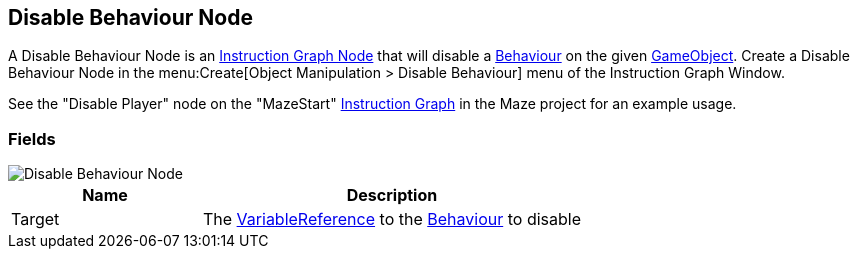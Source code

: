[#manual/disable-behaviour-node]

## Disable Behaviour Node

A Disable Behaviour Node is an <<manual/instruction-graph-node.html,Instruction Graph Node>> that will disable a https://docs.unity3d.com/ScriptReference/Behaviour.html[Behaviour^] on the given https://docs.unity3d.com/ScriptReference/GameObject.html[GameObject^]. Create a Disable Behaviour Node in the menu:Create[Object Manipulation > Disable Behaviour] menu of the Instruction Graph Window.

See the "Disable Player" node on the "MazeStart" <<manual/instruction-graph,Instruction Graph>> in the Maze project for an example usage.

### Fields

image::disable-behaviour-node.png[Disable Behaviour Node]

[cols="1,2"]
|===
| Name	| Description

| Target	| The <<reference/variable-reference.html,VariableReference>> to the https://docs.unity3d.com/ScriptReference/Behaviour.html[Behaviour^] to disable
|===

ifdef::backend-multipage_html5[]
<<reference/disable-behaviour-node.html,Reference>>
endif::[]